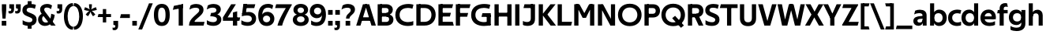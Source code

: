 SplineFontDB: 3.0
FontName: TechnaSans-Regular
FullName: Techna Sans Regular
FamilyName: Techna Sans
Weight: Regular
Copyright: Copyright (c) 2019, Carl Enlund
UComments: "2019-5-11: Created with FontForge (http://fontforge.org)"
Version: 001.000
ItalicAngle: 0
UnderlinePosition: -100
UnderlineWidth: 50
Ascent: 800
Descent: 200
InvalidEm: 0
LayerCount: 2
Layer: 0 0 "Back" 1
Layer: 1 0 "Fore" 0
XUID: [1021 637 837473831 1446149]
FSType: 0
OS2Version: 0
OS2_WeightWidthSlopeOnly: 0
OS2_UseTypoMetrics: 1
CreationTime: 1557605594
ModificationTime: 1559079942
PfmFamily: 17
TTFWeight: 400
TTFWidth: 5
LineGap: 90
VLineGap: 0
OS2TypoAscent: 0
OS2TypoAOffset: 1
OS2TypoDescent: 0
OS2TypoDOffset: 1
OS2TypoLinegap: 0
OS2WinAscent: 0
OS2WinAOffset: 1
OS2WinDescent: 0
OS2WinDOffset: 1
HheadAscent: 0
HheadAOffset: 1
HheadDescent: 0
HheadDOffset: 1
OS2Vendor: 'PfEd'
Lookup: 1 0 0 "'ss01' Style Set 1 in Latin lookup 1" { "'ss01' Style Set 1 in Latin lookup 1-1"  } ['ss01' ('DFLT' <'dflt' > 'latn' <'dflt' > ) ]
Lookup: 1 0 0 "'ss02' Style Set 2 in Latin lookup 2" { "'ss02' Style Set 2 in Latin lookup 2-1"  } ['ss02' ('DFLT' <'dflt' > 'latn' <'dflt' > ) ]
Lookup: 4 0 1 "'liga' Standard Ligatures in Latin lookup 0" { "'liga' Standard Ligatures in Latin lookup 0-1"  } ['liga' ('DFLT' <'dflt' > 'latn' <'dflt' > ) ]
Lookup: 258 0 0 "'kern' Horizontal Kerning in Latin lookup 0" { "'kern' Horizontal Kerning in Latin lookup 0-1" [150,15,0] } ['kern' ('DFLT' <'dflt' > 'latn' <'dflt' > ) ]
MarkAttachClasses: 1
DEI: 91125
LangName: 1033
Encoding: UnicodeFull
UnicodeInterp: none
NameList: AGL For New Fonts
DisplaySize: -96
AntiAlias: 1
FitToEm: 0
WinInfo: 19 19 7
BeginPrivate: 0
EndPrivate
Grid
-1000 688 m 0
 2000 688 l 1024
-976 -165 m 0
 2024 -165 l 1024
-1021.83337402 1300 m 0
 -1021.83337402 -700 l 1024
-1000 503 m 0
 2000 503 l 1024
-1000 718 m 0
 2000 718 l 1024
EndSplineSet
BeginChars: 1114116 91

StartChar: D
Encoding: 68 68 0
Width: 692
VWidth: 0
Flags: HMW
LayerCount: 2
Fore
SplineSet
316 121 m 1
 316 0 l 1
 142 0 l 1
 142 121 l 1
 316 121 l 1
326 688 m 1
 320 567 l 1
 142 567 l 1
 142 688 l 1
 326 688 l 1
60 0 m 1
 60 688 l 1
 194 688 l 1
 194 0 l 1
 60 0 l 1
326 688 m 1
 551.058104436 688 672 540.865234375 672 350 c 3
 672 152.017578125 547.621594927 0 316 0 c 1
 316 121 l 1
 465.310105847 121 538 221.337890625 538 346 c 7
 538 468.446289062 466.619672463 567 320 567 c 1
 326 688 l 1
EndSplineSet
EndChar

StartChar: E
Encoding: 69 69 1
Width: 551
VWidth: 0
Flags: HMW
LayerCount: 2
Fore
SplineSet
125 412.916992188 m 1
 455 412.916992188 l 1
 423 293 l 1
 123 292.916992188 l 1
 125 412.916992188 l 1
125 122 m 1
 513 122 l 1
 546 0 l 1
 125 0 l 1
 125 122 l 1
125 688 m 1
 525 688 l 1
 493 566 l 1
 125 566 l 1
 125 688 l 1
60 0 m 1
 60 688 l 1
 194 688 l 1
 194 0 l 1
 60 0 l 1
EndSplineSet
Kerns2: 13 -20 "'kern' Horizontal Kerning in Latin lookup 0-1"
EndChar

StartChar: C
Encoding: 67 67 2
Width: 614
VWidth: 0
Flags: HMW
LayerCount: 2
Fore
SplineSet
561 545 m 1
 529 556 480 570 413 570 c 3
 301.432432432 570 155 519.6925825 155 347 c 7
 155 177.723848545 288.498127341 113 421 113 c 3
 485 113 547 127 589 146 c 1
 589 18 l 1
 556.762105083 4.037109375 492.828382555 -11 413 -11 c 3
 237.42578125 -11 20 72.3076171875 20 343 c 3
 20 629.174804688 263.901367188 697 432 697 c 3
 507.048549107 697 567.306989397 681.842329546 594 673 c 1
 561 545 l 1
EndSplineSet
Kerns2: 15 -30 "'kern' Horizontal Kerning in Latin lookup 0-1" 3 -30 "'kern' Horizontal Kerning in Latin lookup 0-1" 2 -30 "'kern' Horizontal Kerning in Latin lookup 0-1" 13 -30 "'kern' Horizontal Kerning in Latin lookup 0-1"
EndChar

StartChar: G
Encoding: 71 71 3
Width: 700
VWidth: 0
Flags: HMW
LayerCount: 2
Fore
SplineSet
594 541 m 1
 568 550.310344828 497 571 420 571 c 3
 305.196227984 571 155 523.383840415 155 347 c 3
 155 180.000446188 281.668705665 112 431 112 c 3
 493 112 561.653846154 127.587745587 594 143 c 1
 642 16 l 1
 597 3 511 -11 427 -11 c 3
 226.551980198 -11 20 75.7607421875 20 343 c 3
 20 630 266.224609375 697 431 697 c 3
 527.097421875 697 594.650429688 680 627 670 c 1
 594 541 l 1
513 16 m 1
 513 350 l 1
 642 350 l 1
 642 16 l 1
 513 16 l 1
378 400 m 1
 642 400 l 1
 642 281 l 1
 347 281 l 1
 378 400 l 1
EndSplineSet
EndChar

StartChar: T
Encoding: 84 84 4
Width: 563
VWidth: 0
Flags: HMW
LayerCount: 2
Fore
SplineSet
559 688 m 1
 559 566 l 5
 -4 566 l 5
 28 688 l 1
 559 688 l 1
224 0 m 1
 224 639 l 1
 358 639 l 1
 358 0 l 1
 224 0 l 1
EndSplineSet
Kerns2: 52 -90 "'kern' Horizontal Kerning in Latin lookup 0-1" 27 -90 "'kern' Horizontal Kerning in Latin lookup 0-1" 7 -40 "'kern' Horizontal Kerning in Latin lookup 0-1" 13 -15 "'kern' Horizontal Kerning in Latin lookup 0-1" 40 -90 "'kern' Horizontal Kerning in Latin lookup 0-1"
EndChar

StartChar: H
Encoding: 72 72 5
Width: 660
VWidth: 0
Flags: HMW
LayerCount: 2
Fore
SplineSet
120 413.916992188 m 1
 540 413.916992188 l 1
 540 292 l 1
 120 291.916992188 l 1
 120 413.916992188 l 1
466 0 m 1
 466 688 l 1
 600 688 l 1
 600 0 l 1
 466 0 l 1
60 0 m 1
 60 688 l 1
 194 688 l 1
 194 0 l 1
 60 0 l 1
EndSplineSet
EndChar

StartChar: N
Encoding: 78 78 6
Width: 664
VWidth: 0
Flags: HMW
LayerCount: 2
Fore
SplineSet
108 654 m 1
 193 688 l 1
 223 688 l 1
 570 34 l 1
 486 0 l 1
 456 0 l 5
 108 654 l 1
472 0 m 1
 472 688 l 1
 604 688 l 1
 604 0 l 1
 472 0 l 1
60 0 m 1
 60 688 l 1
 192 688 l 1
 192 0 l 1
 60 0 l 1
EndSplineSet
EndChar

StartChar: A
Encoding: 65 65 7
Width: 633
VWidth: 0
Flags: HMW
LayerCount: 2
Fore
SplineSet
489 0 m 1
 284 688 l 1
 419 688 l 1
 628 0 l 1
 489 0 l 1
5 0 m 1
 219 688 l 5
 348 688 l 1
 140 0 l 1
 5 0 l 1
116 268 m 1
 518 268 l 1
 518 154 l 1
 116 154 l 1
 116 268 l 1
EndSplineSet
EndChar

StartChar: B
Encoding: 66 66 8
Width: 589
VWidth: 0
Flags: HMW
LayerCount: 2
Fore
SplineSet
332 118 m 1
 338 0 l 1
 142 0 l 1
 142 118 l 1
 332 118 l 1
401 406 m 1
 401 291 l 1
 142 291 l 1
 142 406 l 1
 401 406 l 1
352 373 m 1
 480.846938776 373 559 294.446742869 559 196 c 3
 559 82.578680203 479.991500785 0 338 0 c 1
 332 118 l 1
 392.474624748 118 422 156.797219016 422 205 c 3
 422 252.6484375 392.474624748 291 332 291 c 1
 352 373 l 1
337 688 m 5
 325 568 l 5
 142 568 l 1
 142 688 l 1
 337 688 l 5
60 0 m 1
 60 688 l 1
 194 688 l 1
 194 0 l 1
 60 0 l 1
337 688 m 5
 470.01953125 688 540 606.537142857 540 512 c 7
 540 415.584072672 477.049180328 344 360 344 c 5
 325 406 l 5
 377.526296593 406 406 440.121439119 406 487 c 7
 406 533.903271484 377.526296593 568 325 568 c 5
 337 688 l 5
EndSplineSet
EndChar

StartChar: F
Encoding: 70 70 9
Width: 525
VWidth: 0
Flags: HMW
LayerCount: 2
Fore
SplineSet
125 406.916992188 m 1
 451 406.916992188 l 1
 419 286 l 1
 125 286 l 1
 125 406.916992188 l 1
  Spiro
    125 406.917 v
    451 406.917 v
    419 286 v
    125 286 v
    0 0 z
  EndSpiro
125 688 m 1
 525 688 l 1
 492 566 l 1
 125 566 l 1
 125 688 l 1
60 0 m 1
 60 688 l 1
 194 688 l 1
 194 0 l 1
 60 0 l 1
  Spiro
    60 0 v
    60 688 v
    194 688 v
    194 0 v
    0 0 z
  EndSpiro
EndSplineSet
Kerns2: 43 -40 "'kern' Horizontal Kerning in Latin lookup 0-1"
EndChar

StartChar: I
Encoding: 73 73 10
Width: 264
VWidth: 0
Flags: MW
LayerCount: 2
Fore
SplineSet
65 0 m 1
 65 688 l 1
 199 688 l 1
 199 0 l 1
 65 0 l 1
EndSplineSet
EndChar

StartChar: L
Encoding: 76 76 11
Width: 517
VWidth: 0
Flags: HMW
LayerCount: 2
Fore
SplineSet
60 0 m 1
 60 688 l 1
 194 688 l 1
 194 0 l 1
 60 0 l 1
125 0 m 1
 125 122 l 5
 517 122 l 5
 486 0 l 1
 125 0 l 1
EndSplineSet
Kerns2: 4 -105 "'kern' Horizontal Kerning in Latin lookup 0-1"
EndChar

StartChar: M
Encoding: 77 77 12
Width: 755
VWidth: 0
Flags: HMW
LayerCount: 2
Fore
SplineSet
561 0 m 1
 561 688 l 1
 695 688 l 1
 695 0 l 1
 561 0 l 1
330 253 m 1
 330 309 l 1
 531 688 l 1
 645 688 l 5
 432 253 l 1
 330 253 l 1
325 253 m 1
 107 688 l 1
 226 688 l 1
 427 316 l 1
 427 253 l 1
 325 253 l 1
60 0 m 1
 60 688 l 1
 194 688 l 1
 194 0 l 1
 60 0 l 1
EndSplineSet
EndChar

StartChar: O
Encoding: 79 79 13
Width: 788
VWidth: 0
Flags: MW
LayerCount: 2
Fore
SplineSet
394 705 m 3
 638.69140625 705 768 538.087009006 768 346 c 3
 768 151.690561148 638.69140625 -17 394 -17 c 3
 149.30859375 -17 20 151.690561148 20 346 c 3
 20 538.087009006 149.30859375 705 394 705 c 3
394 584 m 3
 236.615250518 584 154 468.999593099 154 346 c 3
 154 220.933025422 236.615250518 104 394 104 c 3
 551.384749482 104 634 220.933025422 634 346 c 3
 634 468.999593099 551.384749482 584 394 584 c 3
EndSplineSet
EndChar

StartChar: P
Encoding: 80 80 14
Width: 566
VWidth: 0
Flags: HMW
LayerCount: 2
Fore
SplineSet
324 381 m 5
 325 261 l 5
 142 261 l 1
 142 381 l 1
 324 381 l 5
331 688 m 5
 324 566 l 5
 142 566 l 1
 142 688 l 1
 331 688 l 5
60 0 m 1
 60 688 l 1
 194 688 l 1
 194 0 l 1
 60 0 l 1
331 688 m 5
 476.442223837 688 551 596.690501493 551 477 c 7
 551 354.114271831 474.379065328 261 325 261 c 5
 324 381 l 5
 388.069233905 381 416 421.958288434 416 475 c 7
 416 525.419433594 388.069233905 566 324 566 c 5
 331 688 l 5
EndSplineSet
EndChar

StartChar: Q
Encoding: 81 81 15
Width: 788
VWidth: 0
Flags: HMW
LayerCount: 2
Fore
SplineSet
641 -71 m 1
 362 239 l 1
 454 315 l 1
 733 5 l 1
 641 -71 l 1
EndSplineSet
Refer: 13 79 N 1 0 0 1 0 0 2
EndChar

StartChar: R
Encoding: 82 82 16
Width: 581
VWidth: 0
Flags: HMW
LayerCount: 2
Fore
SplineSet
367 383 m 1
 367 268 l 1
 142 268 l 1
 142 383 l 1
 367 383 l 1
332 688 m 1
 325 566 l 1
 142 566 l 1
 142 688 l 1
 332 688 l 1
60 0 m 1
 60 688 l 1
 194 688 l 1
 194 0 l 1
 60 0 l 1
332 688 m 1
 474.695601342 688 551 599.302439024 551 479 c 3
 551 360.708177649 478.213114755 268 311 268 c 5
 325 383 l 1
 388.372829189 383 416 423.522561961 416 476 c 3
 416 525.865373884 388.372829189 566 325 566 c 1
 332 688 l 1
402 0 m 1
 257 316 l 1
 404 316 l 1
 551 0 l 1
 402 0 l 1
EndSplineSet
EndChar

StartChar: U
Encoding: 85 85 17
Width: 628
VWidth: 0
Flags: HMW
LayerCount: 2
Fore
SplineSet
192 238 m 2
 192 151.88904406 232.501754503 106 314 106 c 3
 395.498245497 106 436 151.88904406 436 238 c 2
 436 688 l 1
 570 688 l 1
 570 232 l 2
 570 77.1004394531 481.489087302 -17 314 -17 c 3
 146.510912698 -17 58 77.1004394532 58 232 c 2
 58 688 l 1
 192 688 l 1
 192 238 l 2
EndSplineSet
EndChar

StartChar: V
Encoding: 86 86 18
Width: 601
VWidth: 0
Flags: HMW
LayerCount: 2
Fore
SplineSet
261 0 m 5
 450 688 l 5
 593 688 l 5
 392 0 l 5
 261 0 l 5
207 0 m 5
 8 688 l 5
 155 688 l 5
 342 0 l 5
 207 0 l 5
EndSplineSet
EndChar

StartChar: Z
Encoding: 90 90 19
Width: 545
VWidth: 0
Flags: HMW
LayerCount: 2
Fore
SplineSet
21 24 m 1
 103 121 l 1
 545 121 l 1
 511 0 l 1
 21 0 l 1
 21 24 l 1
523 664 m 1
 440 567 l 1
 25 567 l 5
 59 688 l 5
 523 688 l 1
 523 664 l 1
21 24 m 1
 365 653 l 1
 523 664 l 1
 179 37 l 1
 21 24 l 1
EndSplineSet
EndChar

StartChar: space
Encoding: 32 32 20
Width: 180
VWidth: 0
Flags: HMW
LayerCount: 2
EndChar

StartChar: W
Encoding: 87 87 21
Width: 911
VWidth: 0
Flags: HMW
LayerCount: 2
Fore
SplineSet
611 0 m 1
 752 688 l 1
 888 688 l 1
 742 0 l 1
 611 0 l 1
574 0 m 1
 407 688 l 1
 532 688 l 1
 699 0 l 1
 574 0 l 1
214 0 m 1
 383 688 l 1
 502 688 l 1
 332 0 l 1
 214 0 l 1
167 0 m 1
 23 688 l 1
 163 688 l 1
 302 0 l 1
 167 0 l 1
EndSplineSet
EndChar

StartChar: Y
Encoding: 89 89 22
Width: 565
VWidth: 0
Flags: HMW
LayerCount: 2
Fore
SplineSet
216 0 m 1
 216 328 l 1
 350 328 l 1
 350 0 l 1
 216 0 l 1
224 250 m 1
 420 688 l 5
 568 688 l 1
 345 243 l 1
 224 250 l 1
219 241 m 1
 -3 688 l 1
 149 688 l 1
 345 253 l 1
 219 241 l 1
EndSplineSet
Kerns2: 27 -60 "'kern' Horizontal Kerning in Latin lookup 0-1"
EndChar

StartChar: X
Encoding: 88 88 23
Width: 584
VWidth: 0
Flags: HMW
LayerCount: 2
Back
SplineSet
147 0 m 5
 -5 0 l 5
 425 688 l 5
 576 688 l 5
 147 0 l 5
434 0 m 5
 12 688 l 5
 168 688 l 5
 589 0 l 5
 434 0 l 5
EndSplineSet
Fore
SplineSet
147 0 m 1
 -5 0 l 1
 198.015625 355.854492188 l 1
 12 688 l 1
 168 688 l 1
 296.1953125 449.426757812 l 1
 425 688 l 1
 576 688 l 1
 386.020507812 357.194335938 l 1
 589 0 l 1
 434 0 l 1
 287.840820312 263.62109375 l 1
 147 0 l 1
EndSplineSet
EndChar

StartChar: S
Encoding: 83 83 24
Width: 505
VWidth: 0
Flags: HMW
LayerCount: 2
Fore
SplineSet
462 667 m 5
 431 542 l 5
 372 570 325 577 280 577 c 7
 212 577 169 554 169 502 c 7
 169 461 192 446 259 418 c 6
 317 394 l 6
 422 350 485 304 485 198 c 7
 485 61 392 -10 241 -10 c 7
 163 -10 91 9 42 39 c 5
 42 174 l 5
 102 133 177 109 250 109 c 7
 314 109 351 133 351 190 c 7
 351 228 322 246 248 277 c 6
 184 304 l 6
 102 339 35 376 35 499 c 7
 35 621 130 698 294 698 c 7
 355 698 423 686 462 667 c 5
EndSplineSet
Kerns2: 24 -10 "'kern' Horizontal Kerning in Latin lookup 0-1"
EndChar

StartChar: K
Encoding: 75 75 25
Width: 598
VWidth: 0
Flags: HMW
LayerCount: 2
Fore
SplineSet
167 360 m 5
 334 360 l 5
 608 0 l 5
 438 0 l 5
 167 360 l 5
168 351 m 5
 433 688 l 5
 594 688 l 5
 329 351 l 5
 168 351 l 5
60 0 m 1
 60 688 l 1
 194 688 l 1
 194 0 l 1
 60 0 l 1
EndSplineSet
EndChar

StartChar: J
Encoding: 74 74 26
Width: 476
VWidth: 0
Flags: HMW
LayerCount: 2
Fore
SplineSet
354 688 m 1
 354 566 l 1
 53 566 l 5
 85 688 l 5
 354 688 l 1
35 149 m 1
 76.8218503937 126.768432617 113.955708662 115 163 115 c 3
 240.440077485 115 284 149 284 228 c 2
 284 688 l 1
 418 688 l 1
 418 217 l 2
 418 65 334.770156735 -9 174 -9 c 3
 125.782870679 -9 63.7590522496 2.42275705645 35 24 c 1
 35 149 l 1
EndSplineSet
EndChar

StartChar: o
Encoding: 111 111 27
Width: 588
VWidth: 0
Flags: HMW
LayerCount: 2
Fore
SplineSet
294 518 m 3
 465.567074233 518 564 402 564 252 c 3
 564 101 465.567074233 -15 294 -15 c 3
 122.432925767 -15 24 101 24 252 c 3
 24 402 122.432925767 518 294 518 c 3
294 404 m 3
 202.461914062 404 154 334.093200279 154 252 c 3
 154 169.91354852 202.461914062 99 294 99 c 3
 385.538085938 99 434 169.91354852 434 252 c 3
 434 334.093200279 385.538085938 404 294 404 c 3
EndSplineSet
EndChar

StartChar: i
Encoding: 105 105 28
Width: 237
VWidth: 0
Flags: HMW
LayerCount: 2
Fore
SplineSet
50 579 m 5
 50 711 l 5
 187 711 l 5
 187 579 l 5
 50 579 l 5
54 0 m 1
 54 503 l 1
 183 503 l 1
 183 0 l 1
 54 0 l 1
EndSplineSet
EndChar

StartChar: hyphen
Encoding: 45 45 29
Width: 374
VWidth: 0
Flags: HMW
LayerCount: 2
Fore
SplineSet
338 368 m 5
 338 246 l 5
 24 246 l 1
 56 368 l 1
 338 368 l 5
EndSplineSet
EndChar

StartChar: l
Encoding: 108 108 30
Width: 237
VWidth: 0
Flags: HMW
LayerCount: 2
Fore
SplineSet
54 0 m 1
 54 718 l 5
 183 718 l 5
 183 0 l 1
 54 0 l 1
EndSplineSet
EndChar

StartChar: n
Encoding: 110 110 31
Width: 544
VWidth: 0
Flags: HMW
LayerCount: 2
Fore
SplineSet
54 0 m 1
 54 503 l 1
 179 503 l 1
 180 360 l 1
 183 360 l 1
 183 0 l 1
 54 0 l 1
160 340 m 1
 160 443.849349711 226.160513945 512 329 512 c 3
 433.402843941 512 496 441.413793103 496 334 c 2
 496 0 l 1
 367 0 l 1
 367 300 l 2
 367 357.193389578 338.674804688 395 280 395 c 3
 218.6328125 395 183 357.053850446 183 287 c 5
 160 340 l 1
EndSplineSet
EndChar

StartChar: h
Encoding: 104 104 32
Width: 544
VWidth: 0
Flags: HMW
LayerCount: 2
Fore
SplineSet
160 340 m 1
 160 443.849349711 226.160513945 512 329 512 c 3
 433.402843941 512 496 441.413793103 496 334 c 2
 496 0 l 1
 367 0 l 1
 367 300 l 2
 367 357.193389578 338.674804688 395 280 395 c 3
 218.6328125 395 183 357.053850446 183 287 c 5
 160 340 l 1
54 0 m 1
 54 718 l 1
 183 718 l 1
 183 0 l 1
 54 0 l 1
EndSplineSet
EndChar

StartChar: a
Encoding: 97 97 33
Width: 492
VWidth: 0
Flags: HMW
LayerCount: 2
Fore
SplineSet
317 319 m 1
 317 373 281 402 208 402 c 3
 144 402 91 384 50 361 c 1
 81 481 l 1
 122 501 171 512 231 512 c 3
 370 512 444 445 444 332 c 1
 317 319 l 1
444 332 m 1
 444 0 l 1
 323 0 l 1
 322 143 l 1
 317 143 l 1
 317 319 l 1
 444 332 l 1
153 157 m 3
 153 122.806412583 174.290068201 98 224 98 c 3
 281.9296875 98 317 132.906684028 317 198 c 1
 334 149 l 1
 334 54.5507563694 274.607421875 -7 185 -7 c 3
 86.239339544 -7 24 57.5723684211 24 141 c 3
 24 279.618936085 148.971982445 297.325365156 249.7890625 306.006835938 c 2
 331 313 l 1
 331 225 l 1
 235.8515625 215.999023438 l 2
 183.091627756 211.007970001 153 194.896734337 153 157 c 3
EndSplineSet
Substitution2: "'ss01' Style Set 1 in Latin lookup 1-1" a.ss01
EndChar

StartChar: u
Encoding: 117 117 34
Width: 540
VWidth: 0
Flags: HMW
LayerCount: 2
Fore
SplineSet
486 503 m 1
 486 0 l 1
 363 0 l 5
 362 143 l 5
 357 143 l 1
 357 503 l 1
 486 503 l 1
374 150 m 1
 374 54 318.180949146 -9 216 -9 c 3
 109.840625 -9 48 61.7838058036 48 169 c 2
 48 503 l 1
 177 503 l 1
 177 202 l 2
 177 146.010223388 204.674804688 109 262 109 c 3
 322.1015625 109 357 147.648648649 357 219 c 1
 374 150 l 1
EndSplineSet
EndChar

StartChar: b
Encoding: 98 98 35
Width: 606
VWidth: 0
Flags: HMW
LayerCount: 2
Fore
SplineSet
183 143 m 1
 180 143 l 1
 179 0 l 1
 54 0 l 1
 54 718 l 1
 183 718 l 1
 183 302 l 1
 182 302 l 1
 182 202 l 1
 183 202 l 1
 183 143 l 1
342 515 m 3
 492.673705544 515 582 400.30859375 582 252 c 3
 582 102.696289062 492.673705544 -12 342 -12 c 3
 223.80859375 -12 151 74.71875 151 182 c 1
 151 322 l 1
 151 429.221679688 224.592773438 515 342 515 c 3
317 402 m 3
 228.73046875 402 182 334.999619861 182 252 c 3
 182 169.000136719 228.73046875 101 317 101 c 3
 405.26953125 101 452 169.000136719 452 252 c 3
 452 334.999619861 405.26953125 402 317 402 c 3
EndSplineSet
EndChar

StartChar: d
Encoding: 100 100 36
Width: 606
VWidth: 0
Flags: HMW
LayerCount: 2
Fore
SplineSet
423 143 m 1
 423 202 l 1
 424 202 l 1
 424 302 l 1
 423 302 l 1
 423 718 l 1
 552 718 l 1
 552 0 l 1
 427 0 l 1
 426 143 l 1
 423 143 l 1
269 515 m 3
 381.352539062 515 455 429.221679688 455 322 c 1
 455 182 l 17
 455 74.71875 382.13671875 -12 269 -12 c 3
 113.318667553 -12 24 102.696289062 24 252 c 3
 24 400.30859375 113.318667553 515 269 515 c 3
289 402 m 7
 200.73046875 402 154 334.999619861 154 252 c 3
 154 169.000136719 200.73046875 101 289 101 c 3
 377.26953125 101 424 169.000136719 424 252 c 3
 424 334.999619861 377.26953125 402 289 402 c 7
EndSplineSet
EndChar

StartChar: p
Encoding: 112 112 37
Width: 606
VWidth: 0
Flags: HMW
LayerCount: 2
Fore
SplineSet
183 360 m 1
 183 301 l 1
 182 301 l 1
 182 201 l 1
 183 201 l 1
 183 -165 l 1
 54 -165 l 1
 54 503 l 1
 179 503 l 1
 180 360 l 1
 183 360 l 1
342 -12 m 3
 224.647460938 -12 151 73.7783203125 151 181 c 1
 151 321 l 1
 151 428.28125 223.86328125 515 343 515 c 3
 492.672141708 515 582 400.303710938 582 251 c 3
 582 102.69140625 492.673705544 -12 342 -12 c 3
317 101 m 7
 405.26953125 101 452 168.000380139 452 251 c 3
 452 333.999863281 405.26953125 402 317 402 c 3
 228.73046875 402 182 333.999863281 182 251 c 3
 182 168.000380139 228.73046875 101 317 101 c 7
EndSplineSet
EndChar

StartChar: q
Encoding: 113 113 38
Width: 606
VWidth: 0
Flags: HMW
LayerCount: 2
Fore
SplineSet
423 360 m 1
 426 360 l 1
 427 503 l 1
 552 503 l 1
 552 -165 l 1
 423 -165 l 1
 423 201 l 1
 424 201 l 1
 424 301 l 1
 423 301 l 1
 423 360 l 1
264 -12 m 3
 113.326294456 -12 24 102.69140625 24 251 c 3
 24 400.303710938 113.326294456 515 264 515 c 3
 382.13671875 515 455 428.727539062 455 322 c 1
 455 181 l 1
 455 73.7783203125 381.352539062 -12 264 -12 c 3
289 101 m 3
 377.26953125 101 424 168.000380139 424 251 c 3
 424 333.999863281 377.26953125 402 289 402 c 3
 200.73046875 402 154 333.999863281 154 251 c 3
 154 168.000380139 200.73046875 101 289 101 c 3
EndSplineSet
EndChar

StartChar: t
Encoding: 116 116 39
Width: 353
VWidth: 0
Flags: HMW
LayerCount: 2
Fore
SplineSet
328 396 m 1
 -5 396 l 1
 -5 419 l 1
 176 615 l 1
 176 503 l 1
 328 503 l 1
 328 396 l 1
72 150 m 2
 72 434 l 1
 176 615 l 1
 201 615 l 1
 201 175 l 2
 201 121 222.386837121 107 269 107 c 3
 292.105520615 107 312.781862746 112.013020834 333 121 c 1
 333 12 l 1
 315.73292824 1.20027043269 277.476190476 -6 245 -6 c 3
 127.956465871 -6 72 38.4238410596 72 150 c 2
EndSplineSet
EndChar

StartChar: e
Encoding: 101 101 40
Width: 538
VWidth: 0
Flags: HMW
LayerCount: 2
Fore
SplineSet
94 297 m 1
 446 297 l 1
 446 204 l 1
 94 204 l 1
 94 297 l 1
486 24 m 1
 447.555555555 2 378.619500882 -13 313 -13 c 3
 123 -13 24 92 24 252 c 3
 24 394 117.638461538 517 283 517 c 3
 429.094420601 517 513 403.546184739 513 267 c 3
 513 246 512 224 509 204 c 1
 381 204 l 1
 384 224 386 246 386 266 c 3
 386 350.604316547 352.935779817 406 280 406 c 3
 197.6484375 406 153 350 153 249 c 3
 153 154.625 202.734463277 98 319 98 c 7
 379.424074074 98 442.903225806 115.354121864 486 141 c 1
 486 24 l 1
EndSplineSet
EndChar

StartChar: s
Encoding: 115 115 41
Width: 423
VWidth: 0
Flags: HMW
LayerCount: 2
Fore
SplineSet
384 489 m 1
 355 378 l 1
 308.389308763 400.814814815 265 406 230 406 c 3
 176 406 155 393 155 367 c 3
 155 346.629671816 165.13810829 336.342205469 200 323 c 2
 281 292 l 2
 354.020606222 264.053842063 402 226.666666667 402 146 c 3
 402 43 326 -14 203 -14 c 3
 138.393939394 -14 76.0314656825 2.84210526316 39 26 c 1
 39 143 l 1
 89.1965317919 110.333333333 149 94 206 94 c 3
 255.303030303 94 276 107 276 135 c 3
 276 156 266.02950155 166.089697533 226.041992188 181.536132812 c 2
 142 214 l 2
 78.1044688702 238.681661899 29 273 29 359 c 3
 29 455 110 517 235 517 c 3
 298.950407159 517 349.942857143 505.592592593 384 489 c 1
EndSplineSet
Kerns2: 41 -10 "'kern' Horizontal Kerning in Latin lookup 0-1"
EndChar

StartChar: c
Encoding: 99 99 42
Width: 460
VWidth: 0
Flags: HMW
LayerCount: 2
Fore
SplineSet
412 379 m 5
 382.678297776 390.447020933 356.446702224 399 310 399 c 7
 244.518935485 399 155 367.029067888 155 253 c 7
 155 144.17643015 237.585872396 100 316 100 c 7
 358.239798553 100 407.103673649 111.694965875 436 128 c 5
 436 12 l 5
 412.915631151 0.570652173913 366.748831201 -12 310 -12 c 7
 182.66389974 -12 24 50.1427644919 24 249 c 7
 24 464.479964009 201.777705919 515 324 515 c 7
 378.611490885 515 422.495621744 501.875 442 494 c 5
 412 379 l 5
EndSplineSet
Kerns2: 71 -15 "'kern' Horizontal Kerning in Latin lookup 0-1" 47 -5 "'kern' Horizontal Kerning in Latin lookup 0-1" 38 -15 "'kern' Horizontal Kerning in Latin lookup 0-1" 36 -15 "'kern' Horizontal Kerning in Latin lookup 0-1" 40 -15 "'kern' Horizontal Kerning in Latin lookup 0-1" 27 -15 "'kern' Horizontal Kerning in Latin lookup 0-1" 42 -10 "'kern' Horizontal Kerning in Latin lookup 0-1"
EndChar

StartChar: r
Encoding: 114 114 43
Width: 376
VWidth: 0
Flags: HMW
LayerCount: 2
Fore
SplineSet
54 0 m 1
 54 503 l 1
 176 503 l 1
 177 360 l 1
 183 360 l 1
 183 0 l 1
 54 0 l 1
347 353 m 1
 321.932084309 366.751135164 299.786885246 375 275 375 c 3
 218.954022989 375 183 345 183 258 c 1
 167 333 l 1
 167 425.962090982 210.777011495 510 306 510 c 3
 337 510 363.534246575 497 381 483 c 1
 347 353 l 1
EndSplineSet
EndChar

StartChar: v
Encoding: 118 118 44
Width: 509
VWidth: 0
Flags: HMW
LayerCount: 2
Fore
SplineSet
338 0 m 1
 219 0 l 5
 367 503 l 1
 504 503 l 1
 338 0 l 1
169 0 m 1
 5 503 l 1
 147 503 l 1
 295 0 l 1
 169 0 l 1
EndSplineSet
EndChar

StartChar: m
Encoding: 109 109 45
Width: 817
VWidth: 0
Flags: HMW
LayerCount: 2
Fore
SplineSet
438 321 m 1
 438 435.717512679 508.212526483 511 611 511 c 3
 710.098887839 511 769 442.803190494 769 340 c 2
 769 0 l 1
 640 0 l 1
 640 308 l 2
 640 362.311751302 614.256239853 395 564 395 c 3
 507.326329023 395 476 358.811414931 476 292 c 1
 438 321 l 1
54 0 m 1
 54 503 l 1
 179 503 l 1
 180 360 l 1
 183 360 l 1
 183 0 l 1
 54 0 l 1
162 344 m 1
 162 444.830793108 226.479249602 511 318 511 c 3
 417.098887839 511 476 442.803190494 476 340 c 2
 476 0 l 1
 347 0 l 1
 347 308 l 2
 347 362.311751302 321.256239853 395 271 395 c 3
 214.326329023 395 183 358.811414931 183 292 c 1
 162 344 l 1
EndSplineSet
EndChar

StartChar: f
Encoding: 102 102 46
Width: 341
VWidth: 0
Flags: HMW
LayerCount: 2
Fore
SplineSet
24 503 m 1
 336 503 l 1
 336 396 l 1
 4 396 l 1
 24 503 l 1
82 548 m 2
 82 695.5 188 725 258 725 c 3
 287 725 306 720 320 714 c 1
 341 602 l 1
 326 607 306 612 284 612 c 3
 245 612 211 597.5625 211 546 c 6
 211 0 l 1
 82 0 l 1
 82 548 l 2
EndSplineSet
Kerns2: 33 -20 "'kern' Horizontal Kerning in Latin lookup 0-1"
EndChar

StartChar: g
Encoding: 103 103 47
Width: 601
VWidth: 0
Flags: HMW
LayerCount: 2
Fore
SplineSet
418 360 m 1
 421 360 l 1
 422 503 l 1
 547 503 l 1
 547 65 l 2
 547 -80 459.118262609 -176 267 -176 c 3
 194.977512428 -176 122.538071066 -160.734693878 76 -132 c 1
 76 -12 l 1
 129 -48.4922667519 202.176377287 -67 267 -67 c 3
 363.607404116 -67 418 -25 418 56 c 2
 418 215 l 1
 419 215 l 1
 419 317 l 1
 418 317 l 1
 418 360 l 1
262 18 m 3
 112.582279529 18 24 126.149955719 24 266 c 3
 24 406.820426695 112.582279529 515 262 515 c 3
 378.282226562 515 450 428.727539062 450 322 c 1
 450 211 l 1
 450 103.778320312 377.509765625 18 262 18 c 3
287 131 m 3
 373.306640625 131 419 191.300568315 419 266 c 3
 419 340.754605877 373.306640625 402 287 402 c 3
 199.385683002 402 153 340.754605877 153 266 c 3
 153 191.300568315 199.385683002 131 287 131 c 3
EndSplineSet
Substitution2: "'ss02' Style Set 2 in Latin lookup 2-1" g.ss02
EndChar

StartChar: j
Encoding: 106 106 48
Width: 237
VWidth: 0
Flags: HMW
LayerCount: 2
Fore
SplineSet
50 579 m 5
 50 711 l 5
 187 711 l 5
 187 579 l 5
 50 579 l 5
54 8 m 2
 54 503 l 1
 183 503 l 1
 183 11 l 2
 183 -121 118 -170 26 -170 c 3
 0.0625 -170 -25.6129032258 -165 -38 -159 c 1
 -38 -51 l 1
 -25.9136827257 -54.599609375 -15 -56 -3 -56 c 3
 34 -56 54 -33 54 8 c 2
EndSplineSet
EndChar

StartChar: k
Encoding: 107 107 49
Width: 516
VWidth: 0
Flags: HMW
LayerCount: 2
Fore
SplineSet
167 261 m 1
 291 304 l 1
 521 0 l 1
 361 0 l 1
 167 261 l 1
162 261 m 1
 363 503 l 5
 517 503 l 1
 291 231 l 1
 162 261 l 1
54 0 m 1
 54 718 l 1
 183 718 l 1
 183 0 l 1
 54 0 l 1
EndSplineSet
EndChar

StartChar: w
Encoding: 119 119 50
Width: 750
VWidth: 0
Flags: HMW
LayerCount: 2
Fore
SplineSet
620 0 m 1
 509 0 l 1
 611 503 l 1
 740 503 l 1
 620 0 l 1
477 0 m 1
 329 503 l 1
 441 503 l 1
 588 0 l 1
 477 0 l 1
271 0 m 1
 167 0 l 1
 314 503 l 1
 421 503 l 1
 271 0 l 1
128 0 m 1
 10 503 l 1
 142 503 l 1
 246 0 l 1
 128 0 l 1
EndSplineSet
EndChar

StartChar: x
Encoding: 120 120 51
Width: 502
VWidth: 0
Flags: HMW
LayerCount: 2
Back
SplineSet
138 0 m 5
 -6 0 l 5
 352 503 l 5
 495 503 l 5
 138 0 l 5
358 0 m 5
 9 503 l 5
 158 503 l 5
 506 0 l 5
 358 0 l 5
EndSplineSet
Fore
SplineSet
138 0 m 1
 -5 0 l 1
 166.318359375 261.1875 l 1
 10 503 l 1
 159 503 l 1
 256.659179688 343.084960938 l 1
 353 503 l 1
 496 503 l 1
 338.3515625 260.881835938 l 1
 507 0 l 1
 358 0 l 1
 247.224609375 178.979492188 l 1
 138 0 l 1
EndSplineSet
EndChar

StartChar: y
Encoding: 121 121 52
Width: 490
VWidth: 0
Flags: HMWO
LayerCount: 2
Back
SplineSet
318 7 m 6
 279 -108 231 -168 124 -168 c 7
 83 -168 48 -159 30 -149 c 5
 30 -36 l 5
 50 -45 80 -53 104 -53 c 7
 158 -53 182 -20 187 19 c 6
 191 50 l 5
 219 50 l 5
 353 503 l 5
 485 503 l 5
 333 50 l 5
 318 7 l 6
5 503 m 5
 147 503 l 5
 289 50 l 5
 201 -49 l 5
 166 50 l 5
 5 503 l 5
EndSplineSet
Fore
SplineSet
318 7 m 6
 279 -108 231 -168 124 -168 c 7
 83 -168 48 -159 30 -149 c 5
 30 -36 l 5
 50 -45 80 -53 104 -53 c 7
 158 -53 182 -20 187 19 c 6
 191 50 l 5
 219 50 l 5
 353 503 l 5
 485 503 l 5
 318 7 l 6
5 503 m 5
 147 503 l 5
 289 50 l 5
 201 -49 l 5
 5 503 l 5
EndSplineSet
EndChar

StartChar: z
Encoding: 122 122 53
Width: 444
VWidth: 0
Flags: HMW
LayerCount: 2
Fore
SplineSet
14 22 m 1
 94 110 l 1
 449 110 l 1
 415 0 l 1
 14 0 l 1
 14 22 l 1
431 481 m 5
 350 393 l 5
 16 393 l 1
 50 503 l 1
 431 503 l 5
 431 481 l 5
14 22 m 1
 282 471 l 5
 431 481 l 5
 163 34 l 1
 14 22 l 1
EndSplineSet
EndChar

StartChar: period
Encoding: 46 46 54
Width: 225
VWidth: 0
Flags: HMW
LayerCount: 2
Fore
SplineSet
40 0 m 1
 40 152 l 1
 185 152 l 5
 185 0 l 5
 40 0 l 1
EndSplineSet
EndChar

StartChar: comma
Encoding: 44 44 55
Width: 231
VWidth: 0
Flags: HMW
LayerCount: 2
Fore
SplineSet
52 -69 m 3
 86 -69 102 -53.7787114846 102 -16 c 2
 102 6 l 1
 41 25 l 1
 41 152 l 1
 191 152 l 1
 191 -14 l 2
 191 -99.6390977444 144.053097345 -148 73 -148 c 3
 57.347826087 -148 35.6024844721 -145.5 19 -138 c 1
 13 -63 l 1
 25.1034482759 -67 39.8965517241 -69 52 -69 c 3
EndSplineSet
EndChar

StartChar: two
Encoding: 50 50 56
Width: 550
VWidth: 0
Flags: HMW
LayerCount: 2
Fore
SplineSet
39 0 m 1
 142 120 l 5
 528 120 l 5
 497 0 l 1
 39 0 l 1
48 518 m 1
 82 647 l 1
 123.329787233 674.621763931 183.26548995 697 267 697 c 3
 397.047489665 697 495 635.988764045 495 511 c 3
 495 438.196589488 465.970634417 380.033235936 368.55078125 293.958007812 c 2
 269 206 l 2
 229.715040362 171.28980744 202 140 202 88 c 1
 39 0 l 1
 39 32 l 2
 39 114.69324498 88 200.968446771 197.064453125 301.57421875 c 2
 281 379 l 2
 349 440.187021409 360 460.608173793 360 502 c 3
 360 553.598015738 315 576 248 576 c 3
 167.625233154 576 109.398058252 553.766666667 48 518 c 1
EndSplineSet
EndChar

StartChar: one
Encoding: 49 49 57
Width: 550
VWidth: 0
Flags: HMW
LayerCount: 2
Fore
SplineSet
393 693 m 5
 393 572 l 5
 74 508 l 5
 107 637 l 5
 393 693 l 5
259 0 m 5
 259 653 l 5
 393 693 l 5
 393 0 l 5
 259 0 l 5
EndSplineSet
EndChar

StartChar: three
Encoding: 51 51 58
Width: 550
VWidth: 0
Flags: HMW
LayerCount: 2
Fore
SplineSet
510 202 m 7
 510 73.7523809524 407.373271889 -8 257 -8 c 7
 168.299670917 -8 97.0101522843 13.84 51 44 c 5
 51 173 l 5
 117 135 168.83902439 112 254 112 c 7
 316.544710202 112 371 139.846109704 371 203 c 7
 371 278.186915888 279.432692308 301.01980198 157 302 c 5
 185 408 l 5
 276 379 l 5
 379.209125476 379 510 327.219512195 510 202 c 7
354 498 m 7
 354 553.375 300.434782609 579 238 579 c 7
 169.359375 579 104.485436893 556.766666667 47 521 c 5
 81 650 l 5
 123.446808511 675.964458095 182.236373938 697 271 697 c 7
 394.826043099 697 492 635.988764045 492 524 c 7
 492 405.333333333 384.745247148 346 328 346 c 5
 185 408 l 5
 279.212643678 410.02247191 354 427 354 498 c 7
EndSplineSet
EndChar

StartChar: zero
Encoding: 48 48 59
Width: 550
VWidth: 0
Flags: HMW
LayerCount: 2
Fore
SplineSet
274 700 m 3
 438.872440733 700 526 580.854492188 526 346 c 3
 526 108.91796875 438.872440733 -12 274 -12 c 3
 110.436150157 -12 24 108.91796875 24 346 c 3
 24 580.854492188 110.436150157 700 274 700 c 3
274 579 m 3
 197.930741567 579 158 510.575195312 158 346 c 3
 158 179.342773438 197.930741567 109 274 109 c 3
 351.380783081 109 392 179.342773438 392 346 c 3
 392 510.575195312 351.380783081 579 274 579 c 3
EndSplineSet
EndChar

StartChar: four
Encoding: 52 52 60
Width: 550
VWidth: 0
Flags: HMW
LayerCount: 2
Fore
SplineSet
10 264 m 1
 555 264 l 1
 533 155 l 1
 10 155 l 1
 10 264 l 1
327 0 m 1
 327 424 l 1
 461 461 l 1
 461 0 l 1
 327 0 l 1
10 264 m 5
 271 688 l 5
 420 688 l 1
 158 264 l 1
 10 264 l 5
EndSplineSet
EndChar

StartChar: five
Encoding: 53 53 61
Width: 550
VWidth: 0
Flags: HMW
LayerCount: 2
Fore
SplineSet
65 371 m 1
 106 688 l 1
 225 688 l 1
 183 371 l 1
 65 371 l 1
105 565 m 1
 106 688 l 1
 485 688 l 1
 452 565 l 1
 105 565 l 1
511 227 m 3
 511 82.8403361345 403.915928927 -8 242 -8 c 3
 159.041561403 -8 87.4467005077 13.42 43 43 c 1
 43 172 l 1
 103.796116505 135 163.073466435 112 245 112 c 3
 315.462121212 112 376 143.824125376 376 218 c 3
 376 300.291489443 305 327 221 327 c 3
 167.697099502 327 100.647058824 316 56 301 c 1
 69 399 l 1
 112.477386934 415.918011944 192.802955665 440 275 440 c 3
 405.481367657 440 511 364.942857143 511 227 c 3
EndSplineSet
EndChar

StartChar: six
Encoding: 54 54 62
Width: 550
VWidth: 0
Flags: HMW
LayerCount: 2
Fore
SplineSet
28 330 m 1
 28 96 137.783601923 -12 301 -12 c 3
 441.221415763 -12 539 84 539 226 c 3
 539 354.012571334 437.150261464 444 321 444 c 3
 218.059640906 444 148 388.811320755 148 309 c 1
 177 216 l 1
 177 277.142857143 225.849557522 323 292 323 c 3
 358.150442478 323 407 277.142857143 407 216 c 3
 407 153.859813084 358.150442478 107 292 107 c 3
 225.849557522 107 177 153.859813084 177 216 c 1
 155 339 l 1
 155 464.714285714 200.024590407 579 336 579 c 7
 392 579 440.776119403 558.090909091 471 533 c 1
 502 653 l 1
 464.413894613 679.211538462 410 700 342 700 c 7
 113.487179487 700 28 528 28 330 c 1
EndSplineSet
EndChar

StartChar: seven
Encoding: 55 55 63
Width: 550
VWidth: 0
Flags: HMW
LayerCount: 2
Fore
SplineSet
538 688 m 1
 538 664 l 1
 458 565 l 1
 13 565 l 1
 46 688 l 1
 538 688 l 1
88 0 m 1
 115 155 310 512 415 664 c 1
 538 664 l 1
 445.609836066 508 264.298780488 155 235 0 c 1
 88 0 l 1
EndSplineSet
EndChar

StartChar: eight
Encoding: 56 56 64
Width: 550
VWidth: 0
Flags: HMW
LayerCount: 2
Fore
SplineSet
275 371 m 3
 441.129557292 371 527 303.491272893 527 186 c 3
 527 76.8626966292 435.129557292 -12 275 -12 c 3
 114.870442708 -12 23 76.8626966292 23 186 c 3
 23 303.491272893 108.870442708 371 275 371 c 3
275 299 m 3
 195.860349847 299 154 254.848067434 154 203 c 3
 154 150.957969516 195.860349847 106 275 106 c 3
 354.139650153 106 396 150.957969516 396 203 c 3
 396 254.848067434 354.139650153 299 275 299 c 3
275 699 m 3
 422.420862268 699 507 611.850050384 507 509 c 3
 507 408.201016656 432.464152311 336 275 336 c 3
 117.535847689 336 43 408.201016656 43 509 c 7
 43 611.850050384 127.579137732 699 275 699 c 3
275 583 m 3
 210.32776794 583 173 542.527395148 173 495 c 7
 173 447.250095741 210.32776794 406 275 406 c 3
 339.67223206 406 377 447.250095741 377 495 c 3
 377 542.527395148 339.67223206 583 275 583 c 3
EndSplineSet
EndChar

StartChar: nine
Encoding: 57 57 65
Width: 550
VWidth: 0
Flags: HMW
LayerCount: 2
Fore
SplineSet
522 353 m 1
 522 592 412.216398077 700 251 700 c 3
 108.778584237 700 11 601.210084034 11 460 c 3
 11 330.225787776 112.849738536 239 232 239 c 3
 331.940359094 239 402 295.823899371 402 378 c 1
 373 470 l 1
 373 407.714285714 324.150442478 361 258 361 c 3
 191.849557522 361 143 407.714285714 143 470 c 3
 143 533.280373832 191.849557522 581 258 581 c 3
 324.150442478 581 373 533.280373832 373 470 c 1
 396 350 l 1
 396 228.238095238 362.024803003 108 219 108 c 3
 153.419753086 108 100.036599764 130.638297872 53 164 c 1
 53 34 l 1
 85.2539128898 10.4102564103 150.261904762 -12 225 -12 c 3
 451.044368601 -12 522 165 522 353 c 1
EndSplineSet
EndChar

StartChar: quotedbl
Encoding: 34 34 66
Width: 435
VWidth: 0
Flags: HMW
LayerCount: 2
Fore
Refer: 55 44 N 1 0 0 1 215 536 2
Refer: 55 44 N 1 0 0 1 4 536 2
EndChar

StartChar: quotesingle
Encoding: 39 39 67
Width: 224
VWidth: 0
Flags: HMW
LayerCount: 2
Fore
Refer: 55 44 N 1 0 0 1 4 536 2
EndChar

StartChar: colon
Encoding: 58 58 68
Width: 225
VWidth: 0
Flags: HMW
LayerCount: 2
Fore
Refer: 54 46 N 1 0 0 1 0 351 2
Refer: 54 46 N 1 0 0 1 0 0 2
EndChar

StartChar: T_T
Encoding: 1114112 -1 69
Width: 1084
VWidth: 0
Flags: HMW
LayerCount: 2
Fore
Refer: 4 84 S 1 0 0 1 521 0 2
Refer: 4 84 S 1 0 0 1 0 0 2
LCarets2: 1 0
Ligature2: "'liga' Standard Ligatures in Latin lookup 0-1" T T
EndChar

StartChar: f_f
Encoding: 1114113 -1 70
Width: 664
VWidth: 0
Flags: HMW
LayerCount: 2
Fore
SplineSet
248 503 m 1
 380 503 l 1
 380 396 l 1
 248 396 l 1
 248 503 l 1
EndSplineSet
Refer: 46 102 N 1 0 0 1 323 0 2
Refer: 46 102 N 1 0 0 1 0 0 2
LCarets2: 1 0
Ligature2: "'liga' Standard Ligatures in Latin lookup 0-1" f f
EndChar

StartChar: a.ss01
Encoding: 1114114 -1 71
Width: 606
VWidth: 0
Flags: HMW
LayerCount: 2
Fore
SplineSet
552 0 m 1
 427 0 l 1
 426 143 l 1
 423 143 l 1
 423 201 l 1
 424 201 l 1
 424 301 l 1
 423 301 l 1
 423 360 l 1
 426 360 l 1
 427 503 l 1
 552 503 l 1
 552 0 l 1
264 -12 m 3
 113.326294456 -12 24 102.69140625 24 251 c 3
 24 400.303710938 113.326294456 515 264 515 c 3
 382.13671875 515 455 428.727539062 455 322 c 1
 455 181 l 1
 455 73.7783203125 381.352539062 -12 264 -12 c 3
289 101 m 3
 377.26953125 101 424 168.000380139 424 251 c 3
 424 333.999863281 377.26953125 402 289 402 c 3
 200.73046875 402 154 333.999863281 154 251 c 3
 154 168.000380139 200.73046875 101 289 101 c 3
EndSplineSet
EndChar

StartChar: g.ss02
Encoding: 1114115 -1 72
Width: 502
VWidth: 0
Flags: HMW
LayerCount: 2
Fore
SplineSet
307 503 m 1
 497 503 l 1
 497 413 l 1
 307 412 l 1
 307 503 l 1
171 216 m 1
 240 176 l 1
 188.260869565 173 170 166 170 146 c 3
 170 128.32 185.394736842 121.045454545 209 120 c 2
 319 115 l 2
 436 109.681818182 486 49.5185185185 486 -21 c 3
 486 -137 365 -185 244 -185 c 3
 145.838983051 -185 10 -162 10 -60 c 7
 10 -16 31.671641791 31 142 50 c 1
 207 12 l 1
 147.605263158 16 133 -11 133 -30 c 7
 133 -80 204.934306569 -89 268 -89 c 3
 310 -89 371 -77 371 -37 c 3
 371 -9 351 4 304.9765625 6.603515625 c 2
 176 14 l 2
 133.690207139 16.4072559541 49 38 49 116 c 3
 49 158 81.2644628099 203 171 216 c 1
233 516 m 3
 304 516 361 493 396 455 c 1
 387 451 378 446 370 441 c 1
 416.287878788 433 435 383 435 341 c 3
 435 251 356.391089109 176 234 176 c 3
 109.609756098 176 30 251 30 346 c 3
 30 441 109.607843137 516 233 516 c 3
233 420 m 3
 183.617283951 420 153 387 153 346 c 3
 153 305 183.617283951 272 233 272 c 3
 282.382716049 272 313 305 313 346 c 3
 313 387 282.382716049 420 233 420 c 3
EndSplineSet
Kerns2: 48 40 "'kern' Horizontal Kerning in Latin lookup 0-1" 48 45 "'kern' Horizontal Kerning in Latin lookup 0-1" 48 40 "'kern' Horizontal Kerning in Latin lookup 0-1"
EndChar

StartChar: parenleft
Encoding: 40 40 73
Width: 326
VWidth: 0
Flags: MW
LayerCount: 2
Fore
SplineSet
142 308 m 3
 142 446.903507053 193.596174173 621.794646356 321 630 c 5
 305 726 l 5
 109.90943287 726 25 513.402281035 25 288 c 3
 25 75.2932274575 114.185185185 -133 305 -133 c 5
 321 -40 l 5
 184.117647058 -22.8521739131 142 141.73957201 142 308 c 3
EndSplineSet
EndChar

StartChar: quoteright
Encoding: 8217 8217 74
Width: 224
VWidth: 0
Flags: HMW
LayerCount: 2
Fore
Refer: 55 44 N 1 0 0 1 4 536 2
EndChar

StartChar: dollar
Encoding: 36 36 75
Width: 505
VWidth: 0
Flags: HMW
LayerCount: 2
Back
SplineSet
167 -70 m 5
 271 758 l 5
 353 758 l 5
 249 -70 l 5
 167 -70 l 5
EndSplineSet
Fore
SplineSet
203 -100 m 1
 203 58 l 1
 325 58 l 5
 325 -100 l 5
 203 -100 l 1
203 630 m 1
 203 788 l 1
 325 788 l 5
 325 630 l 5
 203 630 l 1
EndSplineSet
Refer: 24 83 N 1 0 0 1 0 0 2
EndChar

StartChar: semicolon
Encoding: 59 59 76
Width: 231
VWidth: 0
Flags: HMW
LayerCount: 2
Fore
SplineSet
43 351 m 1
 43 503 l 1
 188 503 l 1
 188 351 l 1
 43 351 l 1
EndSplineSet
Refer: 55 44 N 1 0 0 1 0 0 2
EndChar

StartChar: parenright
Encoding: 41 41 77
Width: 326
VWidth: 0
Flags: MW
LayerCount: 2
Fore
Refer: 73 40 S -1 0 0 -1 326 593 2
EndChar

StartChar: bracketleft
Encoding: 91 91 78
Width: 342
VWidth: 0
Flags: MW
LayerCount: 2
Fore
SplineSet
132 718 m 1
 335 718 l 1
 309 619 l 5
 132 619 l 5
 132 718 l 1
132 -26 m 1
 309 -26 l 1
 335 -125 l 1
 132 -125 l 1
 132 -26 l 1
176 -125 m 1
 60 -125 l 1
 60 718 l 1
 176 718 l 1
 176 -125 l 1
EndSplineSet
EndChar

StartChar: bracketright
Encoding: 93 93 79
Width: 342
VWidth: 0
Flags: MW
LayerCount: 2
Fore
Refer: 78 91 N -1 0 0 -1 342 593 2
EndChar

StartChar: exclam
Encoding: 33 33 80
Width: 255
VWidth: 0
Flags: MW
LayerCount: 2
Fore
SplineSet
80 226 m 1
 59 503 l 5
 59 688 l 1
 197 688 l 1
 197 503 l 5
 176 226 l 1
 80 226 l 1
EndSplineSet
Refer: 54 46 N 1 0 0 1 15 0 2
EndChar

StartChar: question
Encoding: 63 63 81
Width: 467
VWidth: 0
Flags: HMW
LayerCount: 2
Fore
SplineSet
159 235 m 1
 159 314.435582822 194.864264001 349.677383376 250 401 c 0
 277.482485921 426.581831152 307 455 307 501 c 3
 307 555 263 576 202 576 c 3
 125.111328125 576 72.166015625 554 15 518 c 1
 49 648 l 1
 87.3427734375 675 140.756835938 697 224 697 c 3
 345 697 442 636 442 522 c 3
 442 447.801757812 408.053710938 405.234375 352.21875 353.93359375 c 0
 301 306.874023438 271 280 266 226 c 1
 159 226 l 1
 159 226 159 230.5 159 235 c 1
EndSplineSet
Refer: 54 46 N 1 0 0 1 105 0 2
EndChar

StartChar: ampersand
Encoding: 38 38 82
Width: 593
VWidth: 0
Flags: HMW
LayerCount: 2
Fore
SplineSet
215 406 m 1
 246 325 l 1
 182 313.833502628 158 270.357421875 158 214 c 3
 158 149 207.939294334 97 280 97 c 3
 381.458984375 97 435 205 447 382 c 1
 557 347 l 1
 543.827148438 153 428.9765625 -10 248 -10 c 3
 135 -10 31 68 31 193 c 3
 31 314 114 382 215 406 c 1
442 0 m 1
 157 367 l 2
 118.807988366 416.18059042 95 459.4765625 95 518 c 3
 95 642.33984375 211.466796875 698 311 698 c 3
 385 698 434 680 473 651 c 1
 443 532 l 1
 406.797044837 557.921842993 363.364257812 581.891601562 307 581.891601562 c 3
 275 581.891601562 225 572.042029572 225 518 c 3
 225 495.797851562 232.69834855 474 260.877929688 436.40625 c 2
 588 0 l 1
 442 0 l 1
EndSplineSet
EndChar

StartChar: asterisk
Encoding: 42 42 83
Width: 430
VWidth: 0
Flags: HMW
LayerCount: 2
Back
SplineSet
193.182617188 519 m 5
 178.63671875 553.744140625 170.182617188 608.0625 170.182617188 658 c 5
 170.182617188 688 l 5
 260.182617188 688 l 5
 260.182617188 658 l 5
 260.182617188 608.0625 251.727539062 553.744140625 237.182617188 519 c 5
 215.182617188 490 l 5
 193.182617188 519 l 5
216.8359375 454.036132812 m 5
 208.181640625 417.377929688 183.092773438 368.463867188 153.741210938 328.063476562 c 5
 136.107421875 303.79296875 l 5
 63.2958984375 356.693359375 l 5
 80.9296875 380.963867188 l 5
 110.28125 421.364257812 149.049804688 460.33984375 181.23828125 479.8984375 c 5
 216.083007812 490.428710938 l 5
 216.8359375 454.036132812 l 5
250.95703125 480.204101562 m 5
 283.145507812 460.645507812 321.9140625 421.669921875 351.266601562 381.270507812 c 5
 368.899414062 357 l 5
 296.087890625 304.098632812 l 5
 278.455078125 328.369140625 l 5
 249.102539062 368.76953125 224.014648438 417.68359375 215.359375 454.341796875 c 5
 216.112304688 490.734375 l 5
 250.95703125 480.204101562 l 5
235.56640625 520.532226562 m 5
 264.115234375 545.102539062 313.163085938 569.928710938 360.65625 585.360351562 c 5
 389.1875 594.630859375 l 5
 416.999023438 509.03515625 l 5
 388.467773438 499.764648438 l 5
 340.974609375 484.333007812 286.701171875 475.588867188 249.163085938 478.685546875 c 5
 214.784179688 490.647460938 l 5
 235.56640625 520.532226562 l 5
181.370117188 478.227539062 m 5
 143.83203125 475.129882812 89.55859375 483.875 42.0654296875 499.306640625 c 5
 13.5341796875 508.577148438 l 5
 41.345703125 594.171875 l 5
 69.876953125 584.901367188 l 5
 117.370117188 569.469726562 166.41796875 544.643554688 194.966796875 520.07421875 c 5
 215.749023438 490.189453125 l 5
 181.370117188 478.227539062 l 5
EndSplineSet
Fore
SplineSet
254 476 m 5
 285.673469388 456.204081633 322.490267055 417.012977259 351 379 c 6
 369 355 l 5
 296 302 l 5
 278 326 l 6
 249.2 364.4 226 412 216 448 c 5
 206 412 182.8 364.4 154 326 c 6
 136 302 l 5
 63 355 l 5
 81 379 l 6
 109.8 417.4 147 455 178 476 c 5
 174 476 170 476 166 476 c 4
 129 476 82.479638009 482.542986425 42 497 c 6
 14 507 l 5
 41 592 l 5
 70 583 l 6
 115.009761388 569.031453362 162 545 191 521 c 5
 177 556 170 608 170 656 c 6
 170 688 l 1
 260 688 l 1
 260 656 l 6
 260 608 253 556 239 521 c 5
 268 545 315.452488688 566.733031674 361 583 c 6
 389 593 l 5
 417 507 l 5
 388 498 l 6
 346.746668733 485.19724202 301 476 264 476 c 4
 260.363636364 476 257.636363636 476 254 476 c 5
EndSplineSet
EndChar

StartChar: slash
Encoding: 47 47 84
Width: 469
VWidth: 0
Flags: HMW
LayerCount: 2
Fore
SplineSet
5 -125 m 1
 344 718 l 5
 464 718 l 1
 125 -125 l 1
 5 -125 l 1
EndSplineSet
EndChar

StartChar: backslash
Encoding: 92 92 85
Width: 469
VWidth: 0
Flags: HMW
LayerCount: 2
Fore
SplineSet
464 -125 m 1
 344 -125 l 1
 5 718 l 1
 125 718 l 5
 464 -125 l 1
EndSplineSet
EndChar

StartChar: underscore
Encoding: 95 95 86
Width: 520
VWidth: 0
Flags: MW
LayerCount: 2
Fore
SplineSet
516 0 m 5
 516 -112 l 5
 -4 -112 l 1
 25 0 l 1
 516 0 l 5
EndSplineSet
EndChar

StartChar: plus
Encoding: 43 43 87
Width: 467
VWidth: 0
Flags: HW
LayerCount: 2
Fore
SplineSet
182 92 m 5
 182 523 l 5
 288 523 l 5
 288 92 l 5
 182 92 l 5
43 362 m 5
 441 362 l 5
 441 265 l 5
 18 265 l 5
 43 362 l 5
EndSplineSet
EndChar

StartChar: braceleft
Encoding: 123 123 88
Width: 301
VWidth: 0
Flags: HW
LayerCount: 2
Fore
SplineSet
142 297 m 1
 25 297 l 1
 25 339 l 1
 80.1064453125 341.505859375 128 361.701171875 128 415 c 3
 128 432 121.420898438 450 105.80859375 469.642578125 c 0
 88.0390625 492 70 518.506835938 70 567 c 3
 70 673.869140625 187.047851562 724 262 724 c 1
 276 633 l 1
 221.421875 625.62109375 185 609.984375 185 573 c 3
 185 550.893554688 193.526367188 539.510742188 209.889648438 518 c 0
 226.956054688 495.565429688 247 466 247 425 c 3
 247 357 198.700195312 316.248046875 142 297 c 1
142 297 m 1
 198.700195312 277.751953125 247 237 247 169 c 3
 247 128 226.956054688 98.4345703125 209.889648438 76 c 0
 193.526367188 54.4892578125 185 43.1064453125 185 21 c 3
 185 -15.984375 221.421875 -31.62109375 276 -39 c 1
 262 -130 l 1
 187.047851562 -130 70 -79.869140625 70 27 c 3
 70 75.4931640625 88.0390625 102 105.80859375 124.357421875 c 0
 121.420898438 144 128 162 128 179 c 3
 128 232.298828125 80.1064453125 252.494140625 25 255 c 1
 25 297 l 1
 142 297 l 1
EndSplineSet
EndChar

StartChar: bar
Encoding: 124 124 89
Width: 236
VWidth: 0
Flags: HMW
LayerCount: 2
Fore
SplineSet
60 -125 m 1
 60 718 l 1
 176 718 l 1
 176 -125 l 1
 60 -125 l 1
EndSplineSet
EndChar

StartChar: braceright
Encoding: 125 125 90
Width: 301
VWidth: 0
Flags: HW
LayerCount: 2
Fore
Refer: 88 123 N -1 0 0 -1 301 594 2
EndChar
EndChars
EndSplineFont
